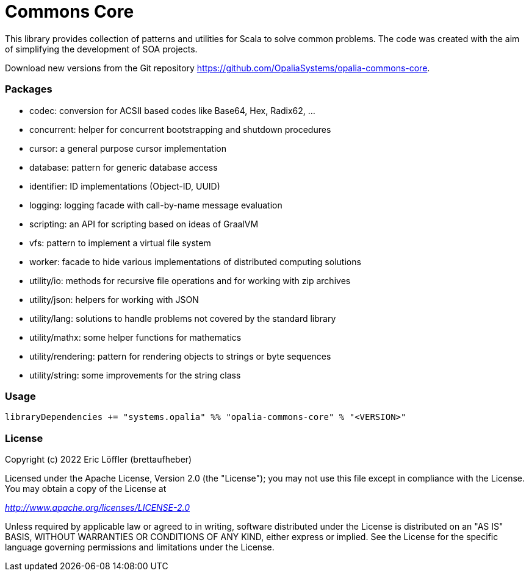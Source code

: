 = Commons Core

This library provides collection of patterns and utilities for Scala to solve common problems.
The code was created with the aim of simplifying the development of SOA projects.

Download new versions from the Git repository https://github.com/OpaliaSystems/opalia-commons-core.

=== Packages

* codec: conversion for ACSII based codes like Base64, Hex, Radix62, ...
* concurrent: helper for concurrent bootstrapping and shutdown procedures
* cursor: a general purpose cursor implementation
* database: pattern for generic database access
* identifier: ID implementations (Object-ID, UUID)
* logging: logging facade with call-by-name message evaluation
* scripting: an API for scripting based on ideas of GraalVM
* vfs: pattern to implement a virtual file system
* worker: facade to hide various implementations of distributed computing solutions
* utility/io: methods for recursive file operations and for working with zip archives
* utility/json: helpers for working with JSON
* utility/lang: solutions to handle problems not covered by the standard library
* utility/mathx: some helper functions for mathematics
* utility/rendering: pattern for rendering objects to strings or byte sequences
* utility/string: some improvements for the string class

=== Usage

[source,scala]
----
libraryDependencies += "systems.opalia" %% "opalia-commons-core" % "<VERSION>"
----

=== License

Copyright (c) 2022 Eric Löffler (brettaufheber)

Licensed under the Apache License, Version 2.0 (the "License"); you may not use this file except in compliance with the License.
You may obtain a copy of the License at

_http://www.apache.org/licenses/LICENSE-2.0_

Unless required by applicable law or agreed to in writing, software distributed under the License is distributed on an "AS IS" BASIS, WITHOUT WARRANTIES OR CONDITIONS OF ANY KIND, either express or implied.
See the License for the specific language governing permissions and limitations under the License.
